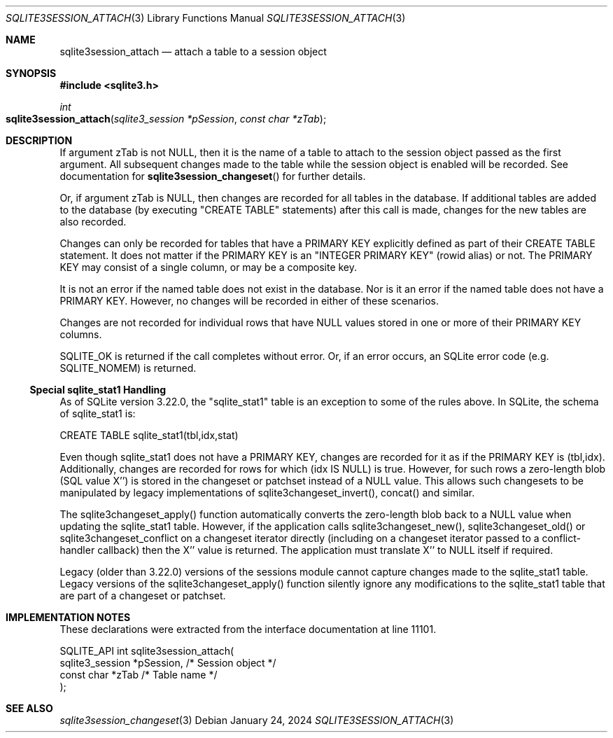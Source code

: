 .Dd January 24, 2024
.Dt SQLITE3SESSION_ATTACH 3
.Os
.Sh NAME
.Nm sqlite3session_attach
.Nd attach a table to a session object
.Sh SYNOPSIS
.In sqlite3.h
.Ft int
.Fo sqlite3session_attach
.Fa "sqlite3_session *pSession"
.Fa "const char *zTab"
.Fc
.Sh DESCRIPTION
If argument zTab is not NULL, then it is the name of a table to attach
to the session object passed as the first argument.
All subsequent changes made to the table while the session object is
enabled will be recorded.
See documentation for
.Fn sqlite3session_changeset
for further details.
.Pp
Or, if argument zTab is NULL, then changes are recorded for all tables
in the database.
If additional tables are added to the database (by executing "CREATE
TABLE" statements) after this call is made, changes for the new tables
are also recorded.
.Pp
Changes can only be recorded for tables that have a PRIMARY KEY explicitly
defined as part of their CREATE TABLE statement.
It does not matter if the PRIMARY KEY is an "INTEGER PRIMARY KEY" (rowid
alias) or not.
The PRIMARY KEY may consist of a single column, or may be a composite
key.
.Pp
It is not an error if the named table does not exist in the database.
Nor is it an error if the named table does not have a PRIMARY KEY.
However, no changes will be recorded in either of these scenarios.
.Pp
Changes are not recorded for individual rows that have NULL values
stored in one or more of their PRIMARY KEY columns.
.Pp
SQLITE_OK is returned if the call completes without error.
Or, if an error occurs, an SQLite error code (e.g. SQLITE_NOMEM) is
returned.
.Ss Special sqlite_stat1 Handling
As of SQLite version 3.22.0, the "sqlite_stat1" table is an exception
to some of the rules above.
In SQLite, the schema of sqlite_stat1 is:
.Bd -literal
      CREATE TABLE sqlite_stat1(tbl,idx,stat)
.Ed
.Pp
Even though sqlite_stat1 does not have a PRIMARY KEY, changes are recorded
for it as if the PRIMARY KEY is (tbl,idx).
Additionally, changes are recorded for rows for which (idx IS NULL)
is true.
However, for such rows a zero-length blob (SQL value X'') is stored
in the changeset or patchset instead of a NULL value.
This allows such changesets to be manipulated by legacy implementations
of sqlite3changeset_invert(), concat() and similar.
.Pp
The sqlite3changeset_apply() function automatically converts the zero-length
blob back to a NULL value when updating the sqlite_stat1 table.
However, if the application calls sqlite3changeset_new(), sqlite3changeset_old()
or sqlite3changeset_conflict on a changeset iterator directly (including
on a changeset iterator passed to a conflict-handler callback) then
the X'' value is returned.
The application must translate X'' to NULL itself if required.
.Pp
Legacy (older than 3.22.0) versions of the sessions module cannot capture
changes made to the sqlite_stat1 table.
Legacy versions of the sqlite3changeset_apply() function silently ignore
any modifications to the sqlite_stat1 table that are part of a changeset
or patchset.
.Sh IMPLEMENTATION NOTES
These declarations were extracted from the
interface documentation at line 11101.
.Bd -literal
SQLITE_API int sqlite3session_attach(
  sqlite3_session *pSession,      /* Session object */
  const char *zTab                /* Table name */
);
.Ed
.Sh SEE ALSO
.Xr sqlite3session_changeset 3
